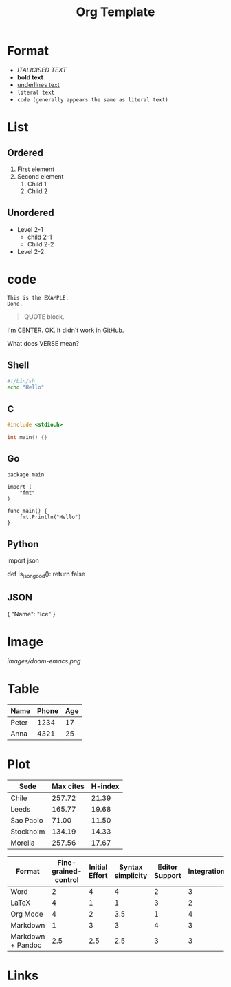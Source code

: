 #+title: Org Template
#+options: H:4

* Format
- /ITALICISED TEXT/
- *bold text*
- _underlines text_
- =literal text=
- ~code (generally appears the same as literal text)~

* List
** Ordered
1. First element
2. Second element
   1. Child 1
   2. Child 2
** Unordered
- Level 2-1
  + child 2-1
  + Child 2-2
- Level 2-2

* code
#+BEGIN_EXAMPLE
This is the EXAMPLE.
Done.
#+END_EXAMPLE

#+BEGIN_QUOTE
QUOTE block.
#+END_QUOTE

#+BEGIN_CENTER
I'm CENTER.
OK. It didn't work in GitHub.
#+END_CENTER

#+BEGIN_COMMENT
I'm a comment.
No more.
#+END_COMMENT

#+BEGIN_VERSE
What does VERSE mean?
#+END_VERSE

** Shell
#+BEGIN_SRC sh
#!/bin/sh
echo "Hello"
#+END_SRC

** C
#+BEGIN_SRC c
#include <stdio.h>

int main() {}
#+END_SRC

** Go
#+BEGIN_SRC golang
package main

import (
    "fmt"
)

func main() {
    fmt.Println("Hello")
}
#+END_SRC

** Python
#+BEGIN_SRC  python
import json

def is_json_good():
    return false
#+BEGIN_SRC

** JSON
#+BEGIN_SRC  python
{
    "Name": "Ice"
}
#+BEGIN_SRC

* Image
#+CAPTION: This is the caption.
#+NAME: doom-emacs.png
[[images/doom-emacs.png]]

* Table
| Name  | Phone | Age |
|-------+-------+-----|
| Peter |  1234 |  17 |
| Anna  |  4321 |  25 |

* Plot
#+PLOT: title:"Citas" ind:1 deps:(3) type:2d with:histograms set:"yrange [0:]"
| Sede      | Max cites | H-index |
|-----------+-----------+---------|
| Chile     |    257.72 |   21.39 |
| Leeds     |    165.77 |   19.68 |
| Sao Paolo |     71.00 |   11.50 |
| Stockholm |    134.19 |   14.33 |
| Morelia   |    257.56 |   17.67 |

#+PLOT: title:"An evaluation of plaintext document formats" transpose:yes type:radar min:0 max:4
| Format            | Fine-grained-control | Initial Effort | Syntax simplicity | Editor Support | Integrations | Ease-of-referencing | Versatility |
|-------------------+----------------------+----------------+-------------------+----------------+--------------+---------------------+-------------|
| Word              |                    2 |              4 |                 4 |              2 |            3 |                   2 |           2 |
| LaTeX             |                    4 |              1 |                 1 |              3 |            2 |                   4 |           3 |
| Org Mode          |                    4 |              2 |               3.5 |              1 |            4 |                   4 |           4 |
| Markdown          |                    1 |              3 |                 3 |              4 |            3 |                   3 |           1 |
| Markdown + Pandoc |                  2.5 |            2.5 |               2.5 |              3 |            3 |                   3 |           2 |

* Links
